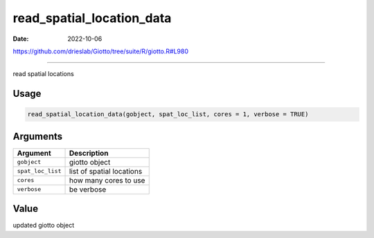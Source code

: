 ==========================
read_spatial_location_data
==========================

:Date: 2022-10-06

https://github.com/drieslab/Giotto/tree/suite/R/giotto.R#L980

===========

read spatial locations

Usage
=====

.. code:: r

   read_spatial_location_data(gobject, spat_loc_list, cores = 1, verbose = TRUE)

Arguments
=========

================= =========================
Argument          Description
================= =========================
``gobject``       giotto object
``spat_loc_list`` list of spatial locations
``cores``         how many cores to use
``verbose``       be verbose
================= =========================

Value
=====

updated giotto object
